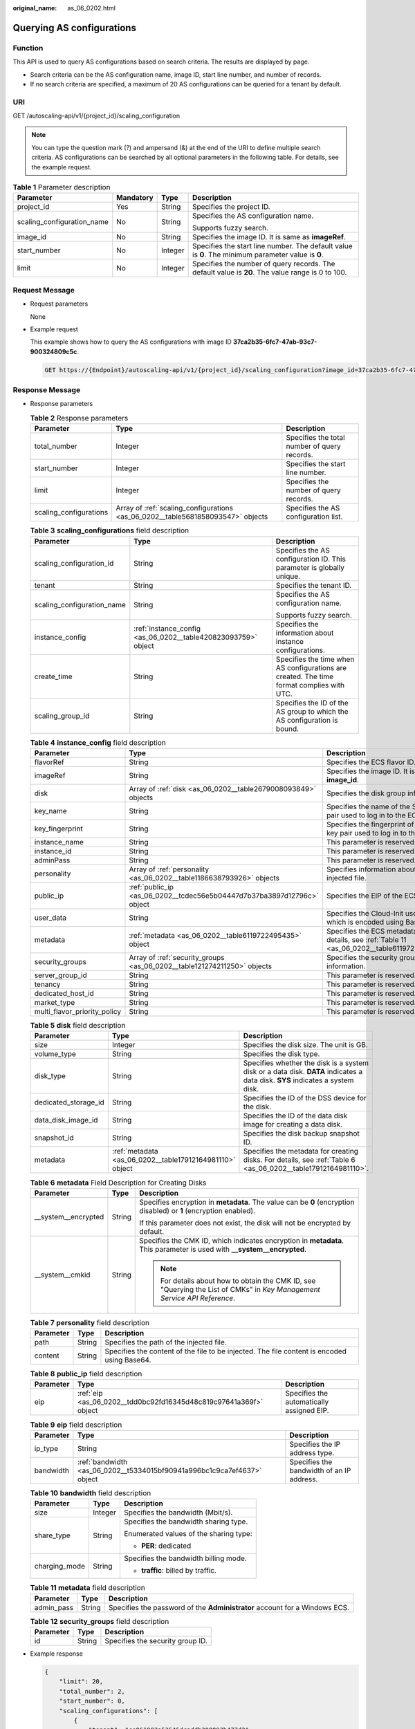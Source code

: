 :original_name: as_06_0202.html

.. _as_06_0202:

Querying AS configurations
==========================

Function
--------

This API is used to query AS configurations based on search criteria. The results are displayed by page.

-  Search criteria can be the AS configuration name, image ID, start line number, and number of records.
-  If no search criteria are specified, a maximum of 20 AS configurations can be queried for a tenant by default.

URI
---

GET /autoscaling-api/v1/{project_id}/scaling_configuration

.. note::

   You can type the question mark (?) and ampersand (&) at the end of the URI to define multiple search criteria. AS configurations can be searched by all optional parameters in the following table. For details, see the example request.

.. table:: **Table 1** Parameter description

   +----------------------------+-----------------+-----------------+----------------------------------------------------------------------------------------------------+
   | Parameter                  | Mandatory       | Type            | Description                                                                                        |
   +============================+=================+=================+====================================================================================================+
   | project_id                 | Yes             | String          | Specifies the project ID.                                                                          |
   +----------------------------+-----------------+-----------------+----------------------------------------------------------------------------------------------------+
   | scaling_configuration_name | No              | String          | Specifies the AS configuration name.                                                               |
   |                            |                 |                 |                                                                                                    |
   |                            |                 |                 | Supports fuzzy search.                                                                             |
   +----------------------------+-----------------+-----------------+----------------------------------------------------------------------------------------------------+
   | image_id                   | No              | String          | Specifies the image ID. It is same as **imageRef**.                                                |
   +----------------------------+-----------------+-----------------+----------------------------------------------------------------------------------------------------+
   | start_number               | No              | Integer         | Specifies the start line number. The default value is **0**. The minimum parameter value is **0**. |
   +----------------------------+-----------------+-----------------+----------------------------------------------------------------------------------------------------+
   | limit                      | No              | Integer         | Specifies the number of query records. The default value is **20**. The value range is 0 to 100.   |
   +----------------------------+-----------------+-----------------+----------------------------------------------------------------------------------------------------+

Request Message
---------------

-  Request parameters

   None

-  Example request

   This example shows how to query the AS configurations with image ID **37ca2b35-6fc7-47ab-93c7-900324809c5c**.

   .. code-block:: text

      GET https://{Endpoint}/autoscaling-api/v1/{project_id}/scaling_configuration?image_id=37ca2b35-6fc7-47ab-93c7-900324809c5c

Response Message
----------------

-  Response parameters

   .. table:: **Table 2** Response parameters

      +------------------------+---------------------------------------------------------------------------------+----------------------------------------------+
      | Parameter              | Type                                                                            | Description                                  |
      +========================+=================================================================================+==============================================+
      | total_number           | Integer                                                                         | Specifies the total number of query records. |
      +------------------------+---------------------------------------------------------------------------------+----------------------------------------------+
      | start_number           | Integer                                                                         | Specifies the start line number.             |
      +------------------------+---------------------------------------------------------------------------------+----------------------------------------------+
      | limit                  | Integer                                                                         | Specifies the number of query records.       |
      +------------------------+---------------------------------------------------------------------------------+----------------------------------------------+
      | scaling_configurations | Array of :ref:`scaling_configurations <as_06_0202__table5681858093547>` objects | Specifies the AS configuration list.         |
      +------------------------+---------------------------------------------------------------------------------+----------------------------------------------+

   .. _as_06_0202__table5681858093547:

   .. table:: **Table 3** **scaling_configurations** field description

      +----------------------------+---------------------------------------------------------------+-------------------------------------------------------------------------------------------+
      | Parameter                  | Type                                                          | Description                                                                               |
      +============================+===============================================================+===========================================================================================+
      | scaling_configuration_id   | String                                                        | Specifies the AS configuration ID. This parameter is globally unique.                     |
      +----------------------------+---------------------------------------------------------------+-------------------------------------------------------------------------------------------+
      | tenant                     | String                                                        | Specifies the tenant ID.                                                                  |
      +----------------------------+---------------------------------------------------------------+-------------------------------------------------------------------------------------------+
      | scaling_configuration_name | String                                                        | Specifies the AS configuration name.                                                      |
      |                            |                                                               |                                                                                           |
      |                            |                                                               | Supports fuzzy search.                                                                    |
      +----------------------------+---------------------------------------------------------------+-------------------------------------------------------------------------------------------+
      | instance_config            | :ref:`instance_config <as_06_0202__table420823093759>` object | Specifies the information about instance configurations.                                  |
      +----------------------------+---------------------------------------------------------------+-------------------------------------------------------------------------------------------+
      | create_time                | String                                                        | Specifies the time when AS configurations are created. The time format complies with UTC. |
      +----------------------------+---------------------------------------------------------------+-------------------------------------------------------------------------------------------+
      | scaling_group_id           | String                                                        | Specifies the ID of the AS group to which the AS configuration is bound.                  |
      +----------------------------+---------------------------------------------------------------+-------------------------------------------------------------------------------------------+

   .. _as_06_0202__table420823093759:

   .. table:: **Table 4** **instance_config** field description

      +------------------------------+-------------------------------------------------------------------------+------------------------------------------------------------------------------------------------+
      | Parameter                    | Type                                                                    | Description                                                                                    |
      +==============================+=========================================================================+================================================================================================+
      | flavorRef                    | String                                                                  | Specifies the ECS flavor ID.                                                                   |
      +------------------------------+-------------------------------------------------------------------------+------------------------------------------------------------------------------------------------+
      | imageRef                     | String                                                                  | Specifies the image ID. It is same as **image_id**.                                            |
      +------------------------------+-------------------------------------------------------------------------+------------------------------------------------------------------------------------------------+
      | disk                         | Array of :ref:`disk <as_06_0202__table2679008093849>` objects           | Specifies the disk group information.                                                          |
      +------------------------------+-------------------------------------------------------------------------+------------------------------------------------------------------------------------------------+
      | key_name                     | String                                                                  | Specifies the name of the SSH key pair used to log in to the ECS.                              |
      +------------------------------+-------------------------------------------------------------------------+------------------------------------------------------------------------------------------------+
      | key_fingerprint              | String                                                                  | Specifies the fingerprint of the SSH key pair used to log in to the ECS.                       |
      +------------------------------+-------------------------------------------------------------------------+------------------------------------------------------------------------------------------------+
      | instance_name                | String                                                                  | This parameter is reserved.                                                                    |
      +------------------------------+-------------------------------------------------------------------------+------------------------------------------------------------------------------------------------+
      | instance_id                  | String                                                                  | This parameter is reserved.                                                                    |
      +------------------------------+-------------------------------------------------------------------------+------------------------------------------------------------------------------------------------+
      | adminPass                    | String                                                                  | This parameter is reserved.                                                                    |
      +------------------------------+-------------------------------------------------------------------------+------------------------------------------------------------------------------------------------+
      | personality                  | Array of :ref:`personality <as_06_0202__table1186638793926>` objects    | Specifies information about the injected file.                                                 |
      +------------------------------+-------------------------------------------------------------------------+------------------------------------------------------------------------------------------------+
      | public_ip                    | :ref:`public_ip <as_06_0202__tcdec56e5b04447d7b37ba3897d12796c>` object | Specifies the EIP of the ECS.                                                                  |
      +------------------------------+-------------------------------------------------------------------------+------------------------------------------------------------------------------------------------+
      | user_data                    | String                                                                  | Specifies the Cloud-Init user data, which is encoded using Base64.                             |
      +------------------------------+-------------------------------------------------------------------------+------------------------------------------------------------------------------------------------+
      | metadata                     | :ref:`metadata <as_06_0202__table6119722495435>` object                 | Specifies the ECS metadata. For details, see :ref:`Table 11 <as_06_0202__table6119722495435>`. |
      +------------------------------+-------------------------------------------------------------------------+------------------------------------------------------------------------------------------------+
      | security_groups              | Array of :ref:`security_groups <as_06_0202__table121274211250>` objects | Specifies the security group information.                                                      |
      +------------------------------+-------------------------------------------------------------------------+------------------------------------------------------------------------------------------------+
      | server_group_id              | String                                                                  | This parameter is reserved.                                                                    |
      +------------------------------+-------------------------------------------------------------------------+------------------------------------------------------------------------------------------------+
      | tenancy                      | String                                                                  | This parameter is reserved.                                                                    |
      +------------------------------+-------------------------------------------------------------------------+------------------------------------------------------------------------------------------------+
      | dedicated_host_id            | String                                                                  | This parameter is reserved.                                                                    |
      +------------------------------+-------------------------------------------------------------------------+------------------------------------------------------------------------------------------------+
      | market_type                  | String                                                                  | This parameter is reserved.                                                                    |
      +------------------------------+-------------------------------------------------------------------------+------------------------------------------------------------------------------------------------+
      | multi_flavor_priority_policy | String                                                                  | This parameter is reserved.                                                                    |
      +------------------------------+-------------------------------------------------------------------------+------------------------------------------------------------------------------------------------+

   .. _as_06_0202__table2679008093849:

   .. table:: **Table 5** **disk** field description

      +----------------------+----------------------------------------------------------+------------------------------------------------------------------------------------------------------------------------------+
      | Parameter            | Type                                                     | Description                                                                                                                  |
      +======================+==========================================================+==============================================================================================================================+
      | size                 | Integer                                                  | Specifies the disk size. The unit is GB.                                                                                     |
      +----------------------+----------------------------------------------------------+------------------------------------------------------------------------------------------------------------------------------+
      | volume_type          | String                                                   | Specifies the disk type.                                                                                                     |
      +----------------------+----------------------------------------------------------+------------------------------------------------------------------------------------------------------------------------------+
      | disk_type            | String                                                   | Specifies whether the disk is a system disk or a data disk. **DATA** indicates a data disk. **SYS** indicates a system disk. |
      +----------------------+----------------------------------------------------------+------------------------------------------------------------------------------------------------------------------------------+
      | dedicated_storage_id | String                                                   | Specifies the ID of the DSS device for the disk.                                                                             |
      +----------------------+----------------------------------------------------------+------------------------------------------------------------------------------------------------------------------------------+
      | data_disk_image_id   | String                                                   | Specifies the ID of the data disk image for creating a data disk.                                                            |
      +----------------------+----------------------------------------------------------+------------------------------------------------------------------------------------------------------------------------------+
      | snapshot_id          | String                                                   | Specifies the disk backup snapshot ID.                                                                                       |
      +----------------------+----------------------------------------------------------+------------------------------------------------------------------------------------------------------------------------------+
      | metadata             | :ref:`metadata <as_06_0202__table17912164981110>` object | Specifies the metadata for creating disks. For details, see :ref:`Table 6 <as_06_0202__table17912164981110>`.                |
      +----------------------+----------------------------------------------------------+------------------------------------------------------------------------------------------------------------------------------+

   .. _as_06_0202__table17912164981110:

   .. table:: **Table 6** **metadata** Field Description for Creating Disks

      +-----------------------+-----------------------+---------------------------------------------------------------------------------------------------------------------------+
      | Parameter             | Type                  | Description                                                                                                               |
      +=======================+=======================+===========================================================================================================================+
      | \__system__encrypted  | String                | Specifies encryption in **metadata**. The value can be **0** (encryption disabled) or **1** (encryption enabled).         |
      |                       |                       |                                                                                                                           |
      |                       |                       | If this parameter does not exist, the disk will not be encrypted by default.                                              |
      +-----------------------+-----------------------+---------------------------------------------------------------------------------------------------------------------------+
      | \__system__cmkid      | String                | Specifies the CMK ID, which indicates encryption in **metadata**. This parameter is used with **\__system__encrypted**.   |
      |                       |                       |                                                                                                                           |
      |                       |                       | .. note::                                                                                                                 |
      |                       |                       |                                                                                                                           |
      |                       |                       |    For details about how to obtain the CMK ID, see "Querying the List of CMKs" in *Key Management Service API Reference*. |
      +-----------------------+-----------------------+---------------------------------------------------------------------------------------------------------------------------+

   .. _as_06_0202__table1186638793926:

   .. table:: **Table 7** **personality** field description

      +-----------+--------+---------------------------------------------------------------------------------------------+
      | Parameter | Type   | Description                                                                                 |
      +===========+========+=============================================================================================+
      | path      | String | Specifies the path of the injected file.                                                    |
      +-----------+--------+---------------------------------------------------------------------------------------------+
      | content   | String | Specifies the content of the file to be injected. The file content is encoded using Base64. |
      +-----------+--------+---------------------------------------------------------------------------------------------+

   .. _as_06_0202__tcdec56e5b04447d7b37ba3897d12796c:

   .. table:: **Table 8** **public_ip** field description

      +-----------+-------------------------------------------------------------------+-------------------------------------------+
      | Parameter | Type                                                              | Description                               |
      +===========+===================================================================+===========================================+
      | eip       | :ref:`eip <as_06_0202__tdd0bc92fd16345d48c819c97641a369f>` object | Specifies the automatically assigned EIP. |
      +-----------+-------------------------------------------------------------------+-------------------------------------------+

   .. _as_06_0202__tdd0bc92fd16345d48c819c97641a369f:

   .. table:: **Table 9** **eip** field description

      +-----------+-------------------------------------------------------------------------+-------------------------------------------+
      | Parameter | Type                                                                    | Description                               |
      +===========+=========================================================================+===========================================+
      | ip_type   | String                                                                  | Specifies the IP address type.            |
      +-----------+-------------------------------------------------------------------------+-------------------------------------------+
      | bandwidth | :ref:`bandwidth <as_06_0202__t5334015bf90941a996bc1c9ca7ef4637>` object | Specifies the bandwidth of an IP address. |
      +-----------+-------------------------------------------------------------------------+-------------------------------------------+

   .. _as_06_0202__t5334015bf90941a996bc1c9ca7ef4637:

   .. table:: **Table 10** **bandwidth** field description

      +-----------------------+-----------------------+----------------------------------------+
      | Parameter             | Type                  | Description                            |
      +=======================+=======================+========================================+
      | size                  | Integer               | Specifies the bandwidth (Mbit/s).      |
      +-----------------------+-----------------------+----------------------------------------+
      | share_type            | String                | Specifies the bandwidth sharing type.  |
      |                       |                       |                                        |
      |                       |                       | Enumerated values of the sharing type: |
      |                       |                       |                                        |
      |                       |                       | -  **PER**: dedicated                  |
      +-----------------------+-----------------------+----------------------------------------+
      | charging_mode         | String                | Specifies the bandwidth billing mode.  |
      |                       |                       |                                        |
      |                       |                       | -  **traffic**: billed by traffic.     |
      +-----------------------+-----------------------+----------------------------------------+

   .. _as_06_0202__table6119722495435:

   .. table:: **Table 11** **metadata** field description

      +------------+--------+----------------------------------------------------------------------------+
      | Parameter  | Type   | Description                                                                |
      +============+========+============================================================================+
      | admin_pass | String | Specifies the password of the **Administrator** account for a Windows ECS. |
      +------------+--------+----------------------------------------------------------------------------+

   .. _as_06_0202__table121274211250:

   .. table:: **Table 12** **security_groups** field description

      ========= ====== ================================
      Parameter Type   Description
      ========= ====== ================================
      id        String Specifies the security group ID.
      ========= ====== ================================

-  Example response

   .. code-block::

      {
          "limit": 20,
          "total_number": 2,
          "start_number": 0,
          "scaling_configurations": [
              {
                  "tenant": "ce061903a53545dcaddb300093b477d2",
                  "scaling_configuration_id": "6afe46f9-7d3d-4046-8748-3b2a1085ad86",
                  "scaling_configuration_name": " config_name_1",
                  "instance_config": {
                      "disk": [
                          {
                              "size": 40,
                              "volume_type": "SATA",
                              "disk_type": "SYS"
                          },
                          {
                              "size": 100,
                              "volume_type": "SATA",
                              "disk_type": "DATA"
                          }
                      ],
                      "personality": null,
                      "instance_name": null,
                      "instance_id": null,
                      "flavorRef": "103",
                      "imageRef": "37ca2b35-6fc7-47ab-93c7-900324809c5c",
                      "key_name": "keypair01",
                      "public_ip": null,
                      "user_data": null,
                      "metadate": {},
                      "security_groups": [{
                           "id": "6c22a6c0-b5d2-4a84-ac56-51090dcc33be"
                      }],
                  },
                  "create_time": "2015-07-23T01:04:07Z"
              },
              {
                  "tenant": "ce061903a53545dcaddb300093b477d2",
                  "scaling_configuration_id": "24a8c5f3-c713-4aba-ac29-c17101009e5d",
                  "scaling_configuration_name": "config_name_2",
                  "instance_config": {
                      "disk": [
                          {
                              "size": 40,
                              "volume_type": "SATA",
                              "disk_type": "SYS"
                          }
                      ],
                      "personality": null,
                      "instance_name": null,
                      "instance_id": null,
                      "flavorRef": "103",
                      "imageRef": "37ca2b35-6fc7-47ab-93c7-900324809c5c",
                      "key_name": "keypair01",
                      "public_ip": null,
                      "user_data": null,
                      "metadata": {},
                      "security_groups": [{
                           "id": "6c22a6c0-b5d2-4a84-ac56-51090dcc33be"
                      }],
                      "multi_flavor_priority_policy": "PICK_FIRST"
                  },
                  "create_time": "2015-07-22T01:08:41Z"
              }
          ]
      }

Returned Values
---------------

-  Normal

   200

-  Abnormal

   +-----------------------------------+--------------------------------------------------------------------------------------------+
   | Returned Value                    | Description                                                                                |
   +===================================+============================================================================================+
   | 400 Bad Request                   | The server failed to process the request.                                                  |
   +-----------------------------------+--------------------------------------------------------------------------------------------+
   | 401 Unauthorized                  | You must enter the username and password to access the requested page.                     |
   +-----------------------------------+--------------------------------------------------------------------------------------------+
   | 403 Forbidden                     | You are forbidden to access the requested page.                                            |
   +-----------------------------------+--------------------------------------------------------------------------------------------+
   | 404 Not Found                     | The server could not find the requested page.                                              |
   +-----------------------------------+--------------------------------------------------------------------------------------------+
   | 405 Method Not Allowed            | You are not allowed to use the method specified in the request.                            |
   +-----------------------------------+--------------------------------------------------------------------------------------------+
   | 406 Not Acceptable                | The response generated by the server could not be accepted by the client.                  |
   +-----------------------------------+--------------------------------------------------------------------------------------------+
   | 407 Proxy Authentication Required | You must use the proxy server for authentication so that the request can be processed.     |
   +-----------------------------------+--------------------------------------------------------------------------------------------+
   | 408 Request Timeout               | The request timed out.                                                                     |
   +-----------------------------------+--------------------------------------------------------------------------------------------+
   | 409 Conflict                      | The request could not be processed due to a conflict.                                      |
   +-----------------------------------+--------------------------------------------------------------------------------------------+
   | 500 Internal Server Error         | Failed to complete the request because of an internal service error.                       |
   +-----------------------------------+--------------------------------------------------------------------------------------------+
   | 501 Not Implemented               | Failed to complete the request because the server does not support the requested function. |
   +-----------------------------------+--------------------------------------------------------------------------------------------+
   | 502 Bad Gateway                   | Failed to complete the request because the request is invalid.                             |
   +-----------------------------------+--------------------------------------------------------------------------------------------+
   | 503 Service Unavailable           | Failed to complete the request because the system is unavailable.                          |
   +-----------------------------------+--------------------------------------------------------------------------------------------+
   | 504 Gateway Timeout               | A gateway timeout error occurred.                                                          |
   +-----------------------------------+--------------------------------------------------------------------------------------------+

Error Codes
-----------

See :ref:`Error Codes <as_07_0102>`.

